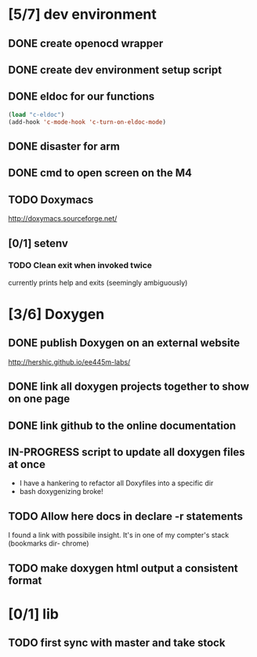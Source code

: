 #+startup: content
#+todo: TODO(t) VERIFY(v) IN-PROGRESS(p) DOCUMENT(m) PRINT(r) | OPTIONAL(o) HIATUS(h) DONE(d) CANCELED(c)
* [5/7] dev environment
** DONE create openocd wrapper
** DONE create dev environment setup script
** DONE eldoc for our functions
#+BEGIN_SRC emacs-lisp :tangle no
  (load "c-eldoc")
  (add-hook 'c-mode-hook 'c-turn-on-eldoc-mode)
#+END_SRC
** DONE disaster for arm
** DONE cmd to open screen on the M4
** TODO Doxymacs
[[http://doxymacs.sourceforge.net/]]
** [0/1] setenv
*** TODO Clean exit when invoked twice
currently prints help and exits (seemingly ambiguously)
* [3/6] Doxygen
** DONE publish Doxygen on an external website
      http://hershic.github.io/ee445m-labs/
** DONE link all doxygen projects together to show on one page
** DONE link github to the online documentation
** IN-PROGRESS script to update all doxygen files at once
- I have a hankering to refactor all Doxyfiles into a specific dir
- bash doxygenizing broke!
** TODO Allow here docs in declare -r statements
I found a link with possibile insight. It's in one of my compter's
stack (bookmarks dir- chrome)
** TODO make doxygen html output a consistent format
* [0/1] lib
** TODO first sync with master and take stock

